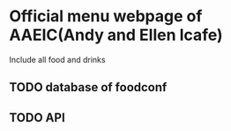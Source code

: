 * Official menu webpage of AAEIC(Andy and Ellen Icafe)

Include all food and drinks

** TODO database of foodconf
** TODO API
